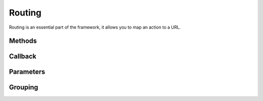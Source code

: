 Routing
=======

Routing is an essential part of the framework, it allows you to map an action to a URL.

Methods
-------

Callback
--------

Parameters
----------

Grouping
--------